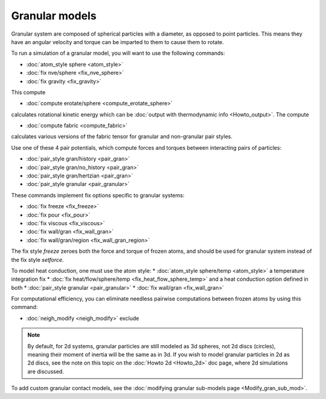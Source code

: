 Granular models
===============

Granular system are composed of spherical particles with a diameter,
as opposed to point particles.  This means they have an angular
velocity and torque can be imparted to them to cause them to rotate.

To run a simulation of a granular model, you will want to use
the following commands:

* :doc:`atom_style sphere <atom_style>`
* :doc:`fix nve/sphere <fix_nve_sphere>`
* :doc:`fix gravity <fix_gravity>`

This compute

* :doc:`compute erotate/sphere <compute_erotate_sphere>`

calculates rotational kinetic energy which can be :doc:`output with thermodynamic info <Howto_output>`.
The compute

* :doc:`compute fabric <compute_fabric>`

calculates various versions of the fabric tensor for granular and non-granular pair styles.

Use one of these 4 pair potentials, which compute forces and torques
between interacting pairs of particles:

* :doc:`pair_style gran/history <pair_gran>`
* :doc:`pair_style gran/no_history <pair_gran>`
* :doc:`pair_style gran/hertzian <pair_gran>`
* :doc:`pair_style granular <pair_granular>`

These commands implement fix options specific to granular systems:

* :doc:`fix freeze <fix_freeze>`
* :doc:`fix pour <fix_pour>`
* :doc:`fix viscous <fix_viscous>`
* :doc:`fix wall/gran <fix_wall_gran>`
* :doc:`fix wall/gran/region <fix_wall_gran_region>`

The fix style *freeze* zeroes both the force and torque of frozen
atoms, and should be used for granular system instead of the fix style
*setforce*\ .

To model heat conduction, one must use the atom style:
* :doc:`atom_style sphere/temp <atom_style>`
a temperature integration fix
* :doc:`fix heat/flow/sphere/temp <fix_heat_flow_sphere_temp>`
and a heat conduction option defined in both
* :doc:`pair_style granular <pair_granular>`
* :doc:`fix wall/gran <fix_wall_gran>`

For computational efficiency, you can eliminate needless pairwise
computations between frozen atoms by using this command:

* :doc:`neigh_modify <neigh_modify>` exclude

.. note::

   By default, for 2d systems, granular particles are still modeled
   as 3d spheres, not 2d discs (circles), meaning their moment of inertia
   will be the same as in 3d.  If you wish to model granular particles in
   2d as 2d discs, see the note on this topic on the :doc:`Howto 2d <Howto_2d>`
   doc page, where 2d simulations are discussed.

To add custom granular contact models, see the
:doc:`modifying granular sub-models page <Modify_gran_sub_mod>`.
